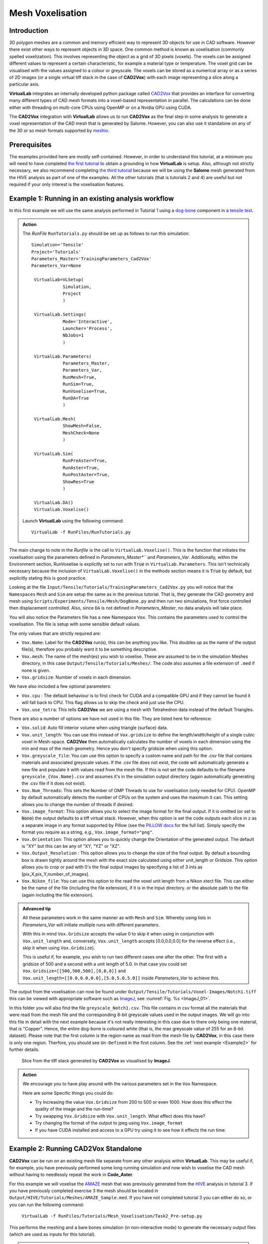 Mesh Voxelisation
====================================

Introduction
************

3D polygon meshes are a common and memory efficient way to represent 3D objects for use in CAD software. However there exist other ways to represent objects in 3D space. One common method is known as voxelisation (commonly spelled voxelization). This involves representing the object as a grid of 3D pixels (voxels). The voxels can be assigned different values to represent a certain characteristic, for example a material type or temperature. The voxel grid can be visualised with the values assigned to a colour or greyscale. The voxels can be stored as a numerical array or as a series of 2D images (or a single virtual tiff stack in the case of **CAD2Vox**) with each image representing a slice along a particular axis.

**VirtualLab** integrates an internally developed python package called `CAD2Vox <https://github.com/bjthorpe/Cad2vox>`_ that provides an interface for converting many different types of CAD mesh formats into a voxel-based representation in parallel. The calculations can be done either with threading on multi-core CPUs using OpenMP or on a Nvidia GPU using CUDA.

The **CAD2Vox** integration with **VirtualLab** allows us to run **CAD2Vox** as the final step in some analysis to generate a voxel representation of the CAD mesh that is generated by Salome. However, you can also use it standalone on any of the 30 or so mesh formats supported by `meshio <https://pypi.org/project/meshio/>`_.

Prerequisites
*************

The examples provided here are mostly self-contained. However, in order to understand this tutorial, at a minimum you will need to have completed `the first tutorial <tensile.html>`_ to obtain a grounding in how **VirtualLab** is setup. Also, although not strictly necessary, we also recommend completing `the third tutorial <hive.html>`_ because we will be using the **Salome** mesh generated from the HIVE analysis as part of one of the examples. All the other tutorials (that is tutorials 2 and 4) are useful but not required if your only interest is the voxelisation features.

.. _Example1:

Example 1: Running in an existing analysis workflow
***************************************************

In this first example we will use the same analysis performed in Tutorial 1 using a `dog-bone <tensile.html#sample>`_ component in a `tensile test <../virtual_exp.html#tensile-testing>`_.

.. admonition:: Action
   :class: Action

   The *RunFile* ``RunTutorials.py`` should be set up as follows to run this simulation::

       Simulation='Tensile'
       Project='Tutorials'
       Parameters_Master='TrainingParameters_Cad2Vox'
       Parameters_Var=None

        VirtualLab=VLSetup(
                   Simulation,
                   Project
                   )

        VirtualLab.Settings(
                   Mode='Interactive',
                   Launcher='Process',
                   NbJobs=1
                   )

        VirtualLab.Parameters(
                   Parameters_Master,
                   Parameters_Var,
                   RunMesh=True,
                   RunSim=True,
                   RunVoxelise=True,
                   RunDA=True
                   )

        VirtualLab.Mesh(
                   ShowMesh=False,
                   MeshCheck=None
                   )

        VirtualLab.Sim(
                   RunPreAster=True,
                   RunAster=True,
                   RunPostAster=True,
                   ShowRes=True
                   )

        VirtualLab.DA()
        VirtualLab.Voxelise()


   Launch **VirtualLab** using the following command::

        VirtualLab -f RunFiles/RunTutorials.py

The main change to note in the *Runfile* is the call to ``VirtualLab.Voxelise()``. This is the function that initiates the voxelisation using the parameters defined in *Parameters_Master*``* and *Parameters_Var*. Additionally, within the Environment section, RunVoxelise is explicitly set to run with :code:`True` in ``VirtualLab.Parameters``. This isn't technically necessary because the inclusion of ``VirtualLab.Voxelise()`` in the methods section means it is :code:`True` by default, but explicitly stating this is good practice.

Looking at the file ``Input/Tensile/Tutorials/TrainingParameters_Cad2Vox.py`` you will notice that the ``Namespaces`` ``Mesh``  and ``Sim`` are setup the same as in the previous tutorial. That is, they generate the CAD geometry and mesh using ``Scripts/Experiments/Tensile/Mesh/DogBone.py`` and then run two simulations, first force controlled then displacement controlled. Also, since ``DA`` is not defined in *Parameters_Master*, no data analysis will take place.

You will also notice the Parameters file has a new Namespace ``Vox``. This contains the parameters used to control the voxelisation. The file is setup with some sensible default values.

The only values that are strictly required are:

* ``Vox.Name``: Label for the **CAD2Vox** run(s), this can be anything you like. This doubles up as the name of the output file(s), therefore you probably want it to be something descriptive.
* ``Vox.mesh``: The name of the mesh(es) you wish to voxelise. These are assumed to be in the simulation Meshes directory, in this case ``Output/Tensile/Tutorials/Meshes/``. The code also assumes a file extension of ``.med`` if none is given.
* ``Vox.gridsize``: Number of voxels in each dimension.

We have also included a few optional parameters:

* ``Vox.cpu`` : The default behaviour is to first check for CUDA and a compatible GPU and if they cannot be found it will fall back to CPU. This flag allows us to skip the check and just use the CPU.
* ``Vox.use_tetra``: This tells **CAD2Vox** we are using a mesh with Tetrahedron data instead of the default Triangles.


There are also a number of options we have not used in this file. They are listed here for reference:

* ``Vox.solid``: Auto fill interior volume when using triangle (surface) data.
* ``Vox.unit_length``: You can use this instead of ``Vox.gridsize`` to define the length/width/height of a single cubic voxel in Mesh-space. **CAD2Vox** then automatically calculates the number of voxels in each dimension using the min and max of the mesh geometry. Hence you don't specify gridsize when using this option.
* ``Vox.greyscale_file``: You can use this option to specify a custom name and path for the .csv file that contains materials and associated greyscale values. If the .csv file does not exist, the code will automatically generate a new file and populate it with values read from the mesh file. If this is not set the code defaults to the filename ``greyscale_{Vox.Name}.csv`` and assumes it's in the simulation output directory (again automatically generating the .csv file if it does not exist).
* ``Vox.Num_Threads``: This sets the Number of OMP Threads to use for voxelisation (only needed for CPU). OpenMP by default automatically detects the number of CPUs on the system and uses the maximum it can. This setting allows you to change the number of threads if desired.
* ``Vox.image_format``: This option allows you to select the image format for the final output. If it is omitted (or set to :code:`None`) the output defaults to a tiff virtual stack. However, when this option is set the code outputs each slice in z as a separate image in any format supported by Pillow (see the `PILLOW docs <https://pillow.readthedocs.io/en/stable/handbook/image-file-formats.html>`_ for the full list). Simply specify the format you require as a string, e.g., ``Vox.image_format="png"``.
* ``Vox.Orientation``: This option allows you to quickly change the Orientation of the generated output. The default is "XY" but this can be any of "XY, "YZ" or "XZ".
* ``Vox.Output_Resolution`` : This option allows you to change the size of the final output. By default a bounding box is drawn tightly around the mesh with the exact size calculated using either unit_length or Gridsize. This option allows you to crop or pad with 0's the final output images by specifying a list of 3 ints as [pix_X,pix_Y,number_of_images].
* ``Vox.Nikon_file``: You can use this option to the read the voxel unit length from a Nikon xtect file. This can either be the name of the file (including the file extension), if it is in the Input directory. or the absolute path to the file (again including the file extension).

.. admonition:: Advanced tip

   All these parameters work in the same manner as with ``Mesh`` and ``Sim``.  Whereby using lists in *Parameters_Var*  will initiate multiple runs with different parameters.

   With this in mind ``Vox.Gridsize`` accepts the value 0 to skip it when using in conjunction with ``Vox.unit_length`` and, conversely, ``Vox.unit_length`` accepts [0.0,0.0,0.0] for the reverse effect (i.e., skip it when using ``Vox.Gridsize``).

   This is useful if, for example, you wish to run two different cases one after the other. The first with a gridsize of 500 and a second with a unit length of 5.0. In that case you could set ``Vox.Gridsize=[[500,500,500],[0,0,0]]`` and ``Vox.unit_length=[[0.0,0.0,0.0],[5.0,5.0,5.0]]`` inside *Parameters_Var* to achieve this.

The output from the voxelisation can now be found under ``Output/Tensile/Tutorials/Voxel-Images/Notch1.tiff`` this can be viewed with appropriate software such as `ImageJ <https://imagej.nih.gov/ij/>`_, see :numref:`Fig. %s <ImageJ_01>`.

In this folder you will also find the file ``greyscale_Notch1.csv``. This file contains in csv format all the materials that were read from the mesh file and the corresponding 8-bit greyscale values used in the output images. We will go into this file in detail with the next example because it's not really interesting in this case due to there only being one material, that is "Copper". Hence, the entire dog-bone is coloured white (that is, the max greyscale value of 255 for an 8-bit dataset). Please note that the first column is the region name as read from the mesh file by **CAD2Vox**, in this case there is only one region. Therfore, you should see ``Un-Defined`` in the first column. See the :ref:`next example <Example2>` for further details.

.. _ImageJ_01:

.. figure:: https://gitlab.com/ibsim/media/-/raw/master/images/docs/screenshots/ImageJ_01.png

    Slice from the tiff stack generated by **CAD2Vox** as visualised by **ImageJ**.

.. admonition:: Action

   We encourage you to have play around with the various parameters set in the ``Vox`` Namespace.

   Here are some Specific things you could do:

   * Try Increasing the value ``Vox.Gridsize`` from 200 to 500 or even 1000. How does this effect the quality of the image and the run-time?

   * Try swapping ``Vox.Gridsize`` with ``Vox.unit_length``. What effect does this have?

   * Try changing the format of the output to jpeg using ``Vox.image_format``

   * If you have CUDA installed and access to a GPU try using it to see how it effects the run time.


.. _Example2:

Example 2: Running **CAD2Vox** Standalone
*****************************************

**CAD2Vox** can be run on an existing mesh file separate from any other analysis within **VirtualLab**. This may be useful if, for example, you have previously performed some long running simulation and now wish to voxelise the CAD mesh without having to needlessly repeat the work in **Code_Aster**.

For this example we will voxelise the `AMAZE <hive.html#sample>`_  mesh that was previously generated from the `HIVE <../virtual_exp.html#HIVE>`_ analysis in tutorial 3. If you have previously completed exercise 3 the mesh should be located in ``Output/HIVE/Tutorials/Meshes/AMAZE_Sample.med``. If you have not completed tutorial 3 you can either do so, or you can run the following command:

    ``VirtualLab -f RunFiles/Tutorials/Mesh_Voxelisation/Task2_Pre-setup.py``

This performs the meshing and a bare bones simulation (in non-interactive mode) to generate the necessary output files (which are used as inputs for this tutorial).

.. admonition:: Action
   :class: Action

   The *RunFile* ``RunTutorials.py`` should be set up as follows to just perform the voxelisation::

       Simulation='HIVE'
       Project='Tutorials'
       Parameters_Master='TrainingParameters_Cad2Vox'
       Parameters_Var=None

       VirtualLab=VLSetup(
                  Simulation,
                  Project
                  )

       VirtualLab.Settings(
                  Mode='Interactive',
                  Launcher='Process',
                  NbThreads=1
                  )

       VirtualLab.Parameters(
                  Parameters_Master,
                  Parameters_Var,
                  RunMesh=False,
                  RunSim=False,
                  RunDA=False
                  )

	    VirtualLab.Voxelise()


   Launch **VirtualLab** using the following command::

        VirtualLab -f RunFiles/RunTutorials.py

In this example you can see that we have turned off **Salome** and **Code_Aster** by setting ``RunMesh=False``, ``RunSim=False``, and ``RunDA=False``. Therefore, only the voxelisation method will now take place.

Once again the file ``Input/HIVE/Tutorials/TrainingParameters_Cad2Vox.py`` is setup with some sensible default values using the ``Vox`` Namespace. The output from the voxelisation can be found in ``Output/HIVE/Tutorials/Voxel-Images/AMAZE_Sample.tiff``.

Unlike the previous example this mesh has 3 regions representing 2 different materials, tungsten and copper (see ``Sim.Materials`` in ``training_parameters.py``. In this case the regions are labelled as: ``Block Sample``, ``Pipe Sample``, and ``Sample Tile``. These have been automatically read in from the mesh by **CAD2Vox** and each region has different greyscale values applied to make them visually distinct from one another.

The greyscale values used for each region can be seen in the file ``Output/HIVE/Tutorials/Voxel-Images/greyscale_AMAZE.csv``. This file contains a simple csv table with 3 columns of data separated by commas. First is the region name, as read from the mesh file by **CAD2Vox**, second is the region index assigned by **Salome**, and the third is the greyscale value used in the output.

When first generated the greyscale values are evenly spread from 1 to 255 across all regions found, see :numref:`Fig. %s <ImageJ_02>`. These can be changed in this file to whatever values you wish and will be read in on subsequent runs. You can also change the region names if desired. However, we do not recommend changing the region index as this is used internally by **CAD2Vox** to generate the voxel image slices and may produce unexpected results.

Unfortunately, **Salome** does not use the most descriptive names for each region of the mesh (it just uses the keys from ``Sim.Materials``). Also, the mesh file may contain objects that **Salome** uses internally (e.g., planes for calculating force/displacment etc.) with no easy way of distinguishing them automatically from the material regions.  Therefore, you may need to play around with the greyscale values of a small number of regions to work out what the labels refer to. You can then rename them to something more appropriate and set the greyscale for any region you don't want to see in the final output to 0.

.. _ImageJ_02:

.. figure:: https://gitlab.com/ibsim/media/-/raw/master/images/docs/screenshots/ImageJ_02.png

    3D visualisation of the voxelised grid generated by **CAD2Vox** as visualised by **ImageJ**.

.. tip::

   If you wish to change where the greyscale file is located you can use the previously mentioned parameter ``Vox.greyscale_file`` to set a custom path, remembering to include the .csv extension. Also if you mess up the file and want to regenerate the greyscale file simply delete the ``greyscale_AMAZE.csv`` file (or move it to another location) and re-run **CAD2Vox**.


.. tip::
   If you want to use a custom directory to store input meshes for standalone use, you can define ``Vox.mesh`` to be a string that is the absolute path to the mesh file you wish to use. However, you will need to ensure you include the ``.med`` file extension. On Windows, absolute paths usually start with ``C:\`` (although, depending on your exact system, they can be any other drive letter) on MacOS and Linux they always start with ``/``.

.. admonition:: Action

   As mentioned previously, the labels for the mesh regions are not the most useful. Therefore, here are some specific things you could try to rectify this:

   * rename each region in the greyscale file to better describe what it represents (e.g. changing "Pipe sample" to "Copper Pipe").

   * Set the greyscale values so the regions are distinct from one another.

.. _Example3:

Example 3: Using non **Salome** med mesh files
**********************************************

This example involves using mesh formats other than Salome med. **CAD2Vox** itself actually uses the python package `meshio. <https://pypi.org/project/meshio/>`_ to read in mesh data. This package officially supports more than 30 common mesh formats. Therefore, if you have your mesh geometry in another format there is a good chance **CAD2Vox** will work 'out-of-the-box'.

There are however, 3 caveats to bear in mind:

#. We have not tested every possible format. We know that ``.med``, ``.stl``, ``.ply``, and ``.obj`` all work as expected. You are welcome to try other formats as they should work however, your results may vary.

#. **CAD2Vox** can only work on meshes containing Triangles or Tetrahedrons. No other cell shapes are currently supported.

#. Greyscale values from material data are only officially supported with ``.med`` since ``.obj``, ``.ply`` and ``.stl`` meshes don't contain material data. As such, for other mesh formats the greyscale is just set to white (255) for the entire mesh. You can change this value in ``greyscale_Welsh-Dragon.csv`` where you will find the "region" listed as "Undefined".

With these in mind, using a different mesh format through **VirtualLab** is as simple as setting ``Vox.mesh`` to a string containing the name of the file you wish to use including the file extension. You can then place the mesh in the same default directory as you would for a ``.med`` mesh. Or, as discussed earlier, you can use the absolute path to the file, again including the extension.

For our example we will use the Welsh Dragon Model which was released by `Bangor university <http://vmg.cs.bangor.ac.uk/downloads>`_, UK, for Eurographics 2011. The model can be downloaded `from here <https://sourceforge.net/p/gvirtualxray/code/HEAD/tree/trunk/SimpleGVXR-examples/WelshDragon/welsh-dragon-small.stl>`_. This file should be placed in ``Output/Dragon/Tutorials/Meshes`` (or again you can set ``Vox.mesh`` inside ``Input/Dragon/Tutorials/TrainingParameters_Dragon.py`` to the path of the mesh file).

.. admonition:: Action
   :class: Action

   The *RunFile* ``RunTutorials.py`` should be set up as follows to perform the voxelisation::

       Simulation='Dragon'
       Project='Tutorials'
       Parameters_Master='TrainingParameters_Dragon'
       Parameters_Var=None

       VirtualLab=VLSetup(
                  Simulation,
                  Project
                  )

       VirtualLab.Settings(
                  Mode='Interactive',
                  Launcher='Process',
                  NbThreads=1
                  )

       VirtualLab.Parameters(
                  Parameters_Master,
                  Parameters_Var,
                  RunMesh=False,
                  RunSim=False,
                  RunDA=False
                  )

       VirtualLab.Voxelise()


   We can then once again launch **VirtualLab** using the following command::

        VirtualLab -f RunFiles/RunTutorials.py

The output is located in ``Output/Dragon/Tutorials/Voxel-Images/Welsh-Dragon.Tiff``. You may notice that, since this mesh only contains triangle data, the resulting voxel image only contains coloured voxels on the surface of the model, see :numref:`Fig. %s <ImageJ_03>`. You will also notice that, much like the dog bone in :ref:`example 1 <Example1>`, the model surface defaults to white (greyscale value of 255). This is because ``.stl`` files contain no information on materials. Therefore, as such, the entire mesh is set to a single greyscale value. Once again you can change this value in ``greyscale_Welsh-Dragon.csv`` if desired.

.. _ImageJ_03:

.. figure:: https://gitlab.com/ibsim/media/-/raw/master/images/docs/screenshots/ImageJ_03.png

    3D visualisation of the voxelised grid generated by **CAD2Vox** as visualised by **ImageJ**.

.. admonition:: Auto-filling surface meshes

   Because this final example uses a triangle mesh, one final thing you can try is changing the option ``Vox.solid`` to :code:`True`. This will use a different algorithm to auto-fill the interior volume. This works well on this particular mesh. However, if you wish to use this on your own surface meshes you will need to be aware of a few caveats:

   #. The algorithm used is not robust. Therefore, depending on the geometry, it may work well but can sometimes leave holes in the mesh.

   #. The algorithm used is also much slower than the normal surface algorithm.

   #. In the current version of **CAD2Vox** materials are not implemented when using solid. This means that the voxels in the model will always have a greyscale value of 255. The code will also not generate a greyscale csv file and will simply ignore any that already exist.
